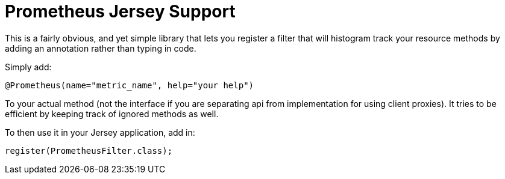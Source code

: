= Prometheus Jersey Support

This is a fairly obvious, and yet simple library that lets you register a filter that will
histogram track your resource methods by adding an annotation rather than typing in code.

Simply add:

----
@Prometheus(name="metric_name", help="your help")
----

To your actual method (not the interface if you are separating api from implementation for using
client proxies). It tries to be efficient by keeping track of ignored methods as well.

To then use it in your Jersey application, add in:

----
register(PrometheusFilter.class);
----
